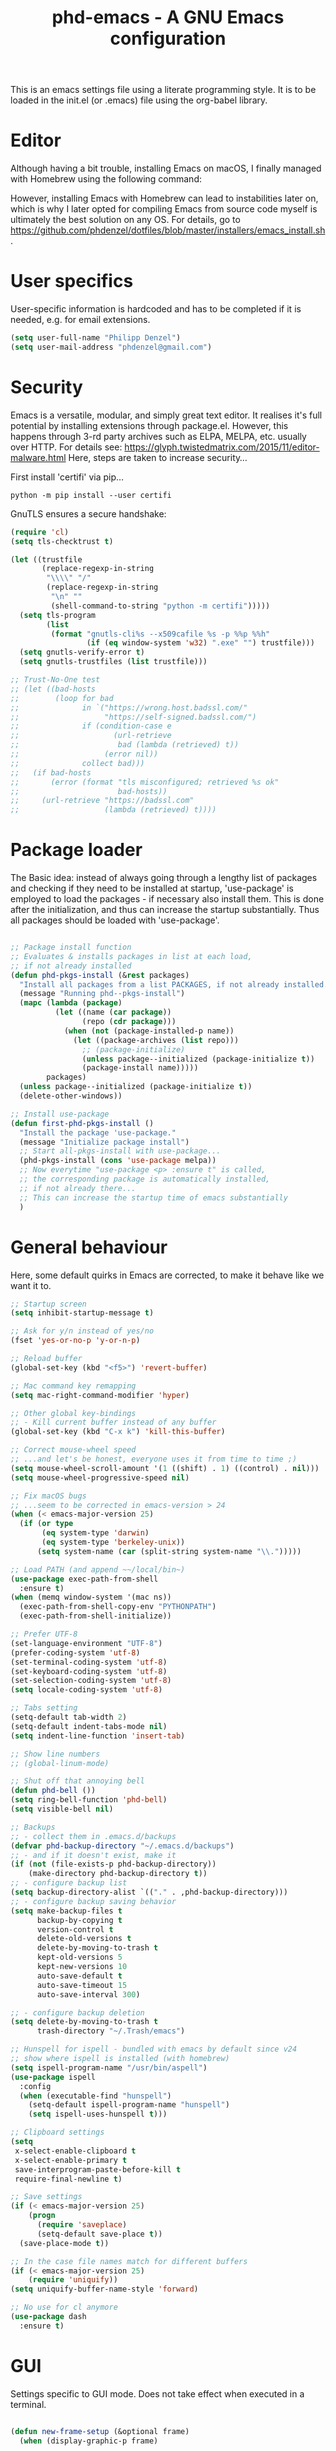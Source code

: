 #+TITLE: phd-emacs - A GNU Emacs configuration
#+STARTUP: indent 
#+OPTIONS: H:5 num:nil tags:nil toc:nil timestamps:t
#+LAYOUT: post
#+DESCRIPTION: Loading emacs configuration using org-babel
#+TAGS: emacs
#+CATEGORIES: editing

This is an emacs settings file using a literate programming style.
It is to be loaded in the init.el (or .emacs) file using the org-babel library. 

* Editor

Although having a bit trouble, installing Emacs on macOS, I finally managed
with Homebrew using the following command:

#+BEGIN_SRC shell :exports none
  brew install --with-cocoa --with-ctags --with-gnutls --with-imagemagick emacs
#+END_SRC

However, installing Emacs with Homebrew can lead to instabilities later on,
which is why I later opted for compiling Emacs from source code myself is
ultimately the best solution on any OS. For details, go to
[[https://github.com/phdenzel/dotfiles/blob/master/installers/emacs_install.sh][https://github.com/phdenzel/dotfiles/blob/master/installers/emacs_install.sh]].


* User specifics

User-specific information is hardcoded and has to be completed if it is needed,
e.g. for email extensions.

#+BEGIN_SRC emacs-lisp
  (setq user-full-name "Philipp Denzel")
  (setq user-mail-address "phdenzel@gmail.com")
#+END_SRC


* Security

Emacs is a versatile, modular, and simply great text editor.
It realises it's full potential by installing extensions through package.el.
However, this happens through 3-rd party archives such as ELPA, MELPA, etc.
usually over HTTP.                                                           
For details see:
https://glyph.twistedmatrix.com/2015/11/editor-malware.html
Here, steps are taken to increase security...

First install 'certifi' via pip...

#+BEGIN_SRC shell :tangle no
  python -m pip install --user certifi
#+END_SRC

GnuTLS ensures a secure handshake:

#+BEGIN_SRC emacs-lisp
  (require 'cl)
  (setq tls-checktrust t)

  (let ((trustfile
         (replace-regexp-in-string
          "\\\\" "/"
          (replace-regexp-in-string
           "\n" ""
           (shell-command-to-string "python -m certifi")))))
    (setq tls-program
          (list
           (format "gnutls-cli%s --x509cafile %s -p %%p %%h"
                   (if (eq window-system 'w32) ".exe" "") trustfile)))
    (setq gnutls-verify-error t)
    (setq gnutls-trustfiles (list trustfile)))

  ;; Trust-No-One test
  ;; (let ((bad-hosts
  ;;        (loop for bad
  ;;              in `("https://wrong.host.badssl.com/"
  ;;                   "https://self-signed.badssl.com/")
  ;;              if (condition-case e
  ;;                     (url-retrieve
  ;;                      bad (lambda (retrieved) t))
  ;;                   (error nil))
  ;;              collect bad)))
  ;;   (if bad-hosts
  ;;       (error (format "tls misconfigured; retrieved %s ok"
  ;;                      bad-hosts))
  ;;     (url-retrieve "https://badssl.com"
  ;;                   (lambda (retrieved) t))))
#+END_SRC


* Package loader

The Basic idea: instead of always going through a lengthy list of packages
and checking if they need to be installed at startup, 'use-package' is
employed to load the packages - if necessary also install them.
This is done after the initialization, and thus can increase the startup
substantially.
Thus all packages should be loaded with 'use-package'.

#+BEGIN_SRC emacs-lisp

    ;; Package install function
    ;; Evaluates & installs packages in list at each load,
    ;; if not already installed
    (defun phd-pkgs-install (&rest packages)
      "Install all packages from a list PACKAGES, if not already installed."
      (message "Running phd--pkgs-install")
      (mapc (lambda (package)
              (let ((name (car package))
                    (repo (cdr package)))
                (when (not (package-installed-p name))
                  (let ((package-archives (list repo)))
                    ;; (package-initialize)
                    (unless package--initialized (package-initialize t))
                    (package-install name)))))
            packages)
      (unless package--initialized (package-initialize t))
      (delete-other-windows))

    ;; Install use-package
    (defun first-phd-pkgs-install ()
      "Install the package 'use-package."
      (message "Initialize package install")
      ;; Start all-pkgs-install with use-package...
      (phd-pkgs-install (cons 'use-package melpa))
      ;; Now everytime "use-package <p> :ensure t" is called,
      ;; the corresponding package is automatically installed,
      ;; if not already there...
      ;; This can increase the startup time of emacs substantially
      )
#+END_SRC


* General behaviour

Here, some default quirks in Emacs are corrected, to make it behave
like we want it to.

#+BEGIN_SRC emacs-lisp
  ;; Startup screen
  (setq inhibit-startup-message t)

  ;; Ask for y/n instead of yes/no
  (fset 'yes-or-no-p 'y-or-n-p)

  ;; Reload buffer
  (global-set-key (kbd "<f5>") 'revert-buffer)

  ;; Mac command key remapping
  (setq mac-right-command-modifier 'hyper)

  ;; Other global key-bindings
  ;; - Kill current buffer instead of any buffer
  (global-set-key (kbd "C-x k") 'kill-this-buffer)

  ;; Correct mouse-wheel speed
  ;; ...and let's be honest, everyone uses it from time to time ;)
  (setq mouse-wheel-scroll-amount '(1 ((shift) . 1) ((control) . nil)))
  (setq mouse-wheel-progressive-speed nil)

  ;; Fix macOS bugs
  ;; ...seem to be corrected in emacs-version > 24
  (when (< emacs-major-version 25)
    (if (or type
         (eq system-type 'darwin)
         (eq system-type 'berkeley-unix))
        (setq system-name (car (split-string system-name "\\.")))))

  ;; Load PATH (and append ~~/local/bin~)
  (use-package exec-path-from-shell
    :ensure t)
  (when (memq window-system '(mac ns))
    (exec-path-from-shell-copy-env "PYTHONPATH")
    (exec-path-from-shell-initialize))

  ;; Prefer UTF-8
  (set-language-environment "UTF-8")
  (prefer-coding-system 'utf-8)
  (set-terminal-coding-system 'utf-8)
  (set-keyboard-coding-system 'utf-8)
  (set-selection-coding-system 'utf-8)
  (setq locale-coding-system 'utf-8)

  ;; Tabs setting
  (setq-default tab-width 2)
  (setq-default indent-tabs-mode nil)
  (setq indent-line-function 'insert-tab)

  ;; Show line numbers
  ;; (global-linum-mode)

  ;; Shut off that annoying bell
  (defun phd-bell ())
  (setq ring-bell-function 'phd-bell)
  (setq visible-bell nil)

  ;; Backups
  ;; - collect them in .emacs.d/backups
  (defvar phd-backup-directory "~/.emacs.d/backups")
  ;; - and if it doesn't exist, make it
  (if (not (file-exists-p phd-backup-directory))
      (make-directory phd-backup-directory t))
  ;; - configure backup list
  (setq backup-directory-alist `(("." . ,phd-backup-directory)))
  ;; - configure backup saving behavior
  (setq make-backup-files t
        backup-by-copying t
        version-control t
        delete-old-versions t
        delete-by-moving-to-trash t
        kept-old-versions 5
        kept-new-versions 10
        auto-save-default t
        auto-save-timeout 15
        auto-save-interval 300)

  ;; - configure backup deletion
  (setq delete-by-moving-to-trash t
        trash-directory "~/.Trash/emacs")

  ;; Hunspell for ispell - bundled with emacs by default since v24
  ;; show where ispell is installed (with homebrew)
  (setq ispell-program-name "/usr/bin/aspell")
  (use-package ispell
    :config
    (when (executable-find "hunspell")
      (setq-default ispell-program-name "hunspell")
      (setq ispell-uses-hunspell t)))

  ;; Clipboard settings
  (setq
   x-select-enable-clipboard t
   x-select-enable-primary t
   save-interprogram-paste-before-kill t
   require-final-newline t)

  ;; Save settings
  (if (< emacs-major-version 25)
      (progn
        (require 'saveplace)
        (setq-default save-place t))
    (save-place-mode t))

  ;; In the case file names match for different buffers
  (if (< emacs-major-version 25)
      (require 'uniquify))
  (setq uniquify-buffer-name-style 'forward)

  ;; No use for cl anymore
  (use-package dash
    :ensure t)

#+END_SRC


* GUI

Settings specific to GUI mode.
Does not take effect when executed in a terminal.

#+BEGIN_SRC emacs-lisp

    (defun new-frame-setup (&optional frame)
      (when (display-graphic-p frame)

        (message "New frame in window system")
        ;; no new frames when opening with Finder/Explorer
        (setq ns-pop-up-frames nil)

        ;; maximize windows with <Ctrl-Alt-M>
        (global-set-key (kbd "<C-s-268632077>") 'toggle-frame-fullscreen)

        ;; hide bars
        (menu-bar-mode 1) ;; if inside window, might be nice to keep
        (tool-bar-mode -1)
        (scroll-bar-mode -1)

        ;; Scroll moves cursor instead of window
        (global-set-key [wheel-up] '(lambda ()
                                      (interactive)
                                      (previous-line 1)))
        (global-set-key [wheel-down] '(lambda ()
                                        (interactive)
                                        (next-line 1)))

        ;; prefer utf-8 (already defined in general-behavior.el)
        (setq x-select-request-type '(UTF8_STRING COMPOUND_TEXT TEXT STRING))

        (if (eq system-type 'darwin)
            ;; (set-face-attribute 'default nil :font "Hack-14")
            ;; (set-face-attribute 'default nil :font "Inconsolata-14")
            ;; (set-face-attribute 'default nil :font "Fira Mono-13")
            ;; (set-face-attribute 'default nil :font "Monaco-14")
            (set-face-attribute 'default nil :font "Roboto Mono-14")
          (set-face-attribute 'default nil :font "Fira Mono-13")
          ;; (set-face-attribute 'default nil :font "DejaVu Sans Mono" :height 80)
          )

        ))

    (add-hook 'after-init-hook 'new-frame-setup) 
    (add-hook 'after-make-frame-functions 'new-frame-setup)

#+END_SRC


* Terminal

Settings specific to terminal mode.
Does not take effect when executed in a separate window.

#+BEGIN_SRC emacs-lisp
  (defun new-term-setup (&optional frame)
    (unless (display-graphic-p frame)
      ;; hide bars
      (menu-bar-mode -1)
      (tool-bar-mode -1)
      (scroll-bar-mode -1)
      
      ;; UTF-8
      (set-terminal-coding-system 'utf-8)
      (set-keyboard-coding-system 'utf-8)
      
      ;; activate mouse mode
      (xterm-mouse-mode t)
      (mouse-wheel-mode t)
      (global-set-key [mouse-4] '(lambda ()
                                   (interactive)
                                   (previous-line 1)))
      (global-set-key [mouse-5] '(lambda ()
                                   (interactive)
                                   (next-line 1)))
        
      ;; macOS keyboard configuration
      (setq mac-option-modifier 'meta)
      (setq mac-control-modifier 'control)
      (setq mac-right-command-modifier 'super)

      ;; though COMMAND is not very useful due to global OS keybindings
      (setq mac-function-modifier 'none)
      (setq mac-right-command-modifier 'hyper)
      (setq mac-right-option-modifier 'left))
    )
  ;; Keyboard craziness
  ;; Meta has a prefix, by default ESC;
  ;; Very specific to my own terminal... replace with own escape sequences
  (defun phd-terminal-keys ()
    (define-key input-decode-map "\e\eOA" [M-up])
    (define-key input-decode-map "\e\eOB" [M-down])
    (define-key input-decode-map "\e[1;5A" [C-up])
    (define-key input-decode-map "\e[1;5B" [C-down])
    (define-key input-decode-map "\e\e[1;5A" [C-M-up])
    (define-key input-decode-map "\e\e[1;5B" [C-M-down])
    (define-key input-decode-map "\e\e[1;5C" [C-M-right])
    (define-key input-decode-map "\e\e[1;5D" [C-M-left])
    (define-key input-decode-map "\e\e[_" [?\C-\M- ])
    (define-key input-decode-map "\e[\177" [C-backspace]))

  (add-hook 'after-init-hook 'new-term-setup)
  ;; (add-hook 'terminal-init-xterm-hook 'new-term-setup)
  (add-hook 'terminal-init-xterm-hook 'phd-terminal-keys)


#+END_SRC


* Functions

A few useful functions that can be activated with Meta-x.

#+BEGIN_SRC emacs-lisp
  ;; Get name of the face of the object the cursor is on
  (defun what-face (pos)
    (interactive "d")
    (let ((face (or (get-char-property (point) 'read-face-name)
                    (get-char-property (point) 'face))))
      (if face
          (message "Face: %s" face)
        (message "No face at %d" pos))))

  ;; Indent all
  (defun phd-iwb ()
    "Indent whole buffer"
    (interactive)
    (delete-trailing-whitespace)
    (indent-region (point-min) (point-max) nil)
    (untabify (point-min) (point-max)))
  ;; (global-set-key (kbd "C-c n") 'iwb)

  ;; Kill all buffers
  (defun phd-nuke-all-buffers ()
    (interactive)
    (mapcar 'kill-buffer (buffer-list))
    (delete-other-windows))

  ;; Eval and replace - very useful for formulas
  (defun phd-eval-and-replace ()
    "Replace the preceding sexp with its value."
    (interactive)
    (backward-kill-sexp)
    (condition-case nil
        (prin1 (eval (read (current-kill 0)))
               (current-buffer))
      (error (message "Invalid expression")
             (insert (current-kill 0)))))
  (global-set-key (kbd "C-c C-e") 'phd-eval-and-replace)


  ;; Don't load the same buffer when splitting frames
  (defun phd-vsplit-last-buffer ()
    (interactive)
    (split-window-vertically)
    (other-window 1 nil)
    (switch-to-next-buffer))

  (defun phd-hsplit-last-buffer ()
    (interactive)
    (split-window-horizontally)
    (other-window 1 nil)
    (switch-to-next-buffer))

  (global-set-key (kbd "C-x 2") 'phd-vsplit-last-buffer)
  (global-set-key (kbd "C-x 3") 'phd-hsplit-last-buffer)
#+END_SRC


* Agility

The vast majority of packages are designed to speed up your workflow
by adding features which allow you to move inside a file more quickly
in one way or another.
Of course, this is almost always connected to searches.
Here, a few of such packages are configured.

#+BEGIN_SRC emacs-lisp
  ;; Go back to indentation instead of beginning of line
  (global-set-key (kbd "C-a") 'back-to-indentation)

  ;; Efficiently move up or down
  (global-set-key (kbd "<M-up>") 'backward-paragraph)
  (global-set-key (kbd "<M-down>") 'forward-paragraph)

  ;; For orientation
  ;; - highlight current cursor line position
  (global-hl-line-mode nil)

  ;; Bookmarks; move quickly between bm's with C-c =|[|]
  (use-package bm
    :ensure t
    :bind
    (("C-c =" . bm-toggle)
     ("C-c [" . bm-previous)
     ("C-c ]" . bm-next)))

  ;; Hydra
  ;; see https://github.com/abo-abo/hydra for some cool hydras
  (use-package hydra
    :ensure t
    :init
    (global-set-key
     (kbd "C-x h")
     (defhydra toggle (:color blue)
       "toggle"
        ("a" abbrev-mode "abbrev")
        ("s" flyspell-mode "flyspell")
        ("d" toggle-debug-on-error "debug")
        ("c" fci-mode "fCi")
        ("f" auto-fill-mode "fill")
        ("t" treemacs "treemacs")
        ("w" whitespace-mode "whitespace")
        ("q" nil "cancel")))
    (global-set-key
     (kbd "C-x j")
     (defhydra gotoline 
       (:pre (linum-mode 1)
        :post (linum-mode -1))
       "goto"
       ("t" (lambda () (interactive)(move-to-window-line-top-bottom 0)) "top")
       ("b" (lambda () (interactive)(move-to-window-line-top-bottom -1)) "bottom")
       ("m" (lambda () (interactive)(move-to-window-line-top-bottom)) "middle")
       ("e" (lambda () (interactive)(end-of-buffer)) "end")
       ("c" recenter-top-bottom "recenter")
       ("n" next-line "down")
       ("p" (lambda () (interactive) (forward-line -1))  "up")
       ("g" goto-line "goto-line")
       ))
    (global-set-key
     (kbd "C-c h")
     (defhydra hydra-global-org (:color blue)
       "Org"
       ("t" org-timer-start "Start Timer")
       ("s" org-timer-stop "Stop Timer")
       ("r" org-timer-set-timer "Set Timer") ; This one requires you be in an orgmode doc, as it sets the timer for the header
       ("p" org-timer "Print Timer") ; output timer value to buffer
       ("w" (org-clock-in '(4)) "Clock-In") ; used with (org-clock-persistence-insinuate) (setq org-clock-persist t)
       ("o" org-clock-out "Clock-Out") ; you might also want (setq org-log-note-clock-out t)
       ("j" org-clock-goto "Clock Goto") ; global visit the clocked task
       ("c" org-capture "Capture") ; Don't forget to define the captures you want http://orgmode.org/manual/Capture.html
       ("l" (or )rg-capture-goto-last-stored "Last Capture")
       ))
    )

  ;; Ivy - deprecated
  (use-package ivy
    :ensure t
    :diminish (ivy-mode)
    ;; :bind (("C-x b" . ivy-switch-buffer))
    ;; :config
    ;; (ivy-mode 1)
    ;; (setq ivy-use-virtual-buffers t)
    ;; (setq ivy-count-format "%d/%d ")
    ;; (setq ivy-display-style 'fancy)
    )

  ;; Counsel - common ivy-enhanced emacs commands
  (use-package counsel
    :ensure t
    :bind
    (("M-x" . counsel-M-x)
     ("M-y" . counsel-yank-pop)
     :map ivy-minibuffer-map
     ("M-y" . ivy-next-line)))

  ;; Swiper - ivy-enhanced alternative for isearch
  (use-package swiper
    :pin melpa-stable
    :diminish ivy-mode
    :ensure t
    :bind*
    (("C-s" . swiper)
     ("C-c C-r" . ivy-resume)
     ("C-x C-f" . counsel-find-file)
     ("C-c h f" . counsel-describe-function)
     ("C-c h v" . counsel-describe-variable)
     ("C-c i u" . counsel-unicode-char)
     ("M-i" . counsel-imenu)
     ("C-c g" . counsel-git)
     ("C-c j" . counsel-git-grep)
     ("C-c k" . counsel-ag)
     ("C-c l" . counsel-locate))
    :config
    (ivy-mode 1)
    (setq ivy-use-virtual-buffers t)
    (define-key read-expression-map (kbd "C-r")
      #'counsel-expression-history)
    (ivy-set-actions
     'counsel-find-file
     '(("d" (lambda (x)
              (delete-file (expand-file-name x)))
        "delete")))
    (ivy-set-actions
     'ivy-switch-buffer
     '(("k" (lambda (x)
              (kill-buffer x)
              (ivy--reset-state ivy-last))
        "kill")
       ("j" ivy--switch-buffer-other-window-action
        "other window"))))

  ;; Ivy-hydra (ivy almost entirely replaced my helm usage)
  (use-package ivy-hydra
    :ensure t
    :defer t)

  ;; Ace-jump
  (use-package ace-jump-mode
    :ensure t
    :bind
    ("C-c SPC" . ace-jump-mode))

  ;; Avy; alternative to ace-jump-mode
  (use-package avy
    :ensure t
    :bind
    ("M-s" . avy-goto-word-1))

  ;; Ace-window - awesome when supercharged; see ace-window-keys.png
  (use-package ace-window
    :ensure t
    :defer 1
    :bind
    ("C-x o" . ace-window)
    :config
    (set-face-attribute 'aw-leading-char-face nil
                        :foreground "deep sky blue"
                        :weight 'bold
                        :height 2.0)
    (set-face-attribute 'aw-mode-line-face nil
                        :inherit 'mode-line-buffer-id
                        :foreground "lawn green")
    (setq aw-keys '(?a ?s ?d ?f ?j ?k ?l)
          ;; aw-leading-char-style 'path
          aw-dispatch-always t
          aw-dispatch-alist
          '((?x aw-delete-window "Ace - Delete Window")
            (?c aw-swap-window "Ace - Swap Window")
            (?n aw-flip-window)
            (?v aw-split-window-vert "Ace - Split Vert Window")
            (?h aw-split-window-horz "Ace - Split Horz Window")
            (?m delete-other-windows "Ace - Maximize Window")
            (?g delete-other-windows)
            (?b balance-windows)
            ))
    (when (package-installed-p 'hydra)
      ;; Window
      (defhydra hydra-window-size (:color red)
        "Windows size"
        ("h" shrink-window-horizontally "shrink horizontal")
        ("j" shrink-window "shrink vertical")
        ("k" enlarge-window "enlarge vertical")
        ("l" enlarge-window-horizontally "enlarge horizontal"))
      ;; Frame
      (defhydra hydra-window-frame (:color red)
        "Frame"
        ("f" make-frame "new frame")
        ("x" delete-frame "delete frame"))
      ;; Scrolling
      (defhydra hydra-window-scroll (:color red)
        "Scroll other window"
        ("n" scroll-other-window "scroll")
        ("p" scroll-other-window-down "scroll down"))
      ;; add to dispatch list
      (add-to-list
       'aw-dispatch-alist '(?w hydra-window-size/body) t)
      (add-to-list
       'aw-dispatch-alist '(?o hydra-window-scroll/body) t)
      (add-to-list
       'aw-dispatch-alist '(?\; hydra-window-frame/body) t))
    ;; (ace-window-display-mode t)
    )
#+END_SRC
  

* Editing

Settings to improve editing speed...

** Brackets and parentheses
*** For any coding that uses parentheses
#+BEGIN_SRC emacs-lisp
(show-paren-mode t)
#+END_SRC

*** Auto close bracket insertion
#+BEGIN_SRC emacs-lisp
(electric-pair-mode t)
#+END_SRC


** A few enhancement of default commands


#+BEGIN_SRC emacs-lisp
  ;; - instead of dabbrev-expand
  (global-set-key (kbd "M-.") 'hippie-expand)
  ;; rest of the enhancements is done with Counsel

  ;; Commenting
  (use-package comment-dwim-2
    :ensure t
    :bind
    ("M-/" . comment-dwim-2))

  ;; Deletes all the whitespace when you hit backspace or delete
  (use-package hungry-delete
    :ensure t
    :bind
    ("<C-backspace>" . hungry-delete-backward)
    )

  ;; Text: spelling and wrapping
  (dolist (hook '(text-mode-hook))
    (add-hook hook (lambda()
                     (flyspell-mode 1)
                     ;; (visual-line-mode 1) ;; in conflict with Swiper
                     )))

  ;; Company - Modern autocomplete [**Comp**lete-**any**thing]
  (use-package company
    :ensure t
    :defer 5
    :bind
    ("C-c ." . company-complete)
    :config
    (add-hook 'after-init-hook 'global-company-mode))

  ;; Expand-region selection; alternatively use 'mark-sexp
  (use-package expand-region
    :ensure t
    :bind
    (([?\C-\M- ] . er/expand-region)
     ))

  ;; Drag-stuff - simply moves entire lines
  (use-package drag-stuff
    :ensure t
    :bind
    (("<C-M-up>" . drag-stuff-up)
     ("<C-M-down>" . drag-stuff-down)))

  ;; Multiple cursors
  (use-package multiple-cursors
    :ensure t
    :bind
    (("M-SPC" . set-rectangular-region-anchor)
     ("C-c ," . mc/edit-lines)
     ("C->" . mc/mark-next-like-this)
     ("C-<" . mc/mark-previous-like-this)
     ("C-c C-<"  . mc/mark-all-like-this)
     ("<C-M-mouse-1>" . mc/add-cursor-on-click)
     ("M-m"   . hydra-mc/body)
     ("C-x m" . hydra-mc/body))
    :config
    (defhydra hydra-mc (:hint nil)
      "                                                        
      ^Up^            ^Down^        ^Miscellaneous^                
      -----------------------------------------------------------        
      [_p_]   Next    [_n_]   Next    [_l_] Edit lines  [_x_] Arrows     
      [_P_]   Skip    [_N_]   Skip    [_a_] Mark all    [_g_] Regexp     
      [_M-p_] Unmark  [_M-n_] Unmark  [_q_] Quit                         
      "
      ("l"   mc/edit-lines :exit t)
      ("a"   mc/mark-all-like-this-dwim :exit t)
      ("n"   mc/mark-next-like-this)
      ("N"   mc/skip-to-next-like-this)
      ("M-n" mc/unmark-next-like-this)
      ("p"   mc/mark-previous-like-this)
      ("P"   mc/skip-to-previous-like-this)
      ("M-p" mc/unmark-previous-like-this)
      ("g" mc/mark-all-in-region-regexp :exit t)
      ("r"   mc/mark-sgml-tag-pairexit t)
      ("x"   mc/mark-more-like-this-extended)
      ("q"   nil)
      ("<mouse-1>" mc/add-cursor-on-click)
      ("<down-mouse-1>" ignore)
      ("<drag-mouse-1>" ignore))
    )

#+END_SRC


* Coding

Adding support for some programming languages or global coding behaviour...

#+BEGIN_SRC emacs-lisp
  ;; Global
  ;; - Error checking; might have to turn that one off again :S
  (use-package flycheck
    :ensure t
    :init
    (setq-default flycheck-flake8-maximum-line-length 99)
    (setq-default flycheck-disabled-checkers '(python-pylint))
    (global-flycheck-mode t)
  )

  ;; - Snippets
  (use-package yasnippet
    :ensure t
    :defer t
    :init
    (yas-global-mode 1)
    )

  (use-package yasnippet-snippets
    :ensure t
    :defer t)

  ;; Elisp
  ;; - Highlight parentheses for emacs-lisp
  (use-package highlight-parentheses
    :ensure t
    :diminish highlight-parentheses-mode
    :config
    (add-hook 'emacs-lisp-mode-hook
              (lambda()
                (highlight-parentheses-mode))))

  ;; ...and use pretty rainbow colors afterwards
  (use-package rainbow-delimiters
    :ensure t
    :config
    (add-hook 'lisp-mode-hook
              (lambda()
                (rainbow-delimiters-mode))))
  (global-highlight-parentheses-mode)

  ;; - String manipulation
  (use-package s
    :ensure t)

  ;; - Cider
  (use-package cider
    :ensure t
    :pin melpa-stable
    :bind
    (("M-r" . cider-namespace-refresh))
    :config
    (add-hook 'cider-repl-mode-hook #'company-mode)
    (add-hook 'cider-mode-hook #'company-mode)
    (add-hook 'cider-mode-hook #'eldoc-mode)
    (add-hook 'cider-mode-hook #'cider-hydra-mode)
    (setq cider-repl-use-pretty-printing t)
    (setq cider-repl-display-help-banner nil))


  ;; Python
  (setq python-shell-completion-native-enable t)
  (setq py-python-command "python3")
  (setq python-shell-interpreter "python3")

  ;; - company auto-complete
  (use-package company-jedi
    :ensure t
    :init
    (defun phd-python-mode-hook ()
      (add-to-list 'company-backends 'company-jedi))
    (add-hook 'python-mode-hook 'phd-python-mode-hook))
#+END_SRC

Be sure to install the necessary libraries via ~pip~ or ~M-x elpy-config~ within emacs:

#+BEGIN_SRC shell :tangle no
  pip install jedi
  pip install flake8
  pip install importmagic
  pip install autopep8
  pip instal yapf
#+END_SRC

Moreover, make sure to add your directory of virtual environments to ~custom.el~, e.g.
#+BEGIN_SRC emacs-lisp :tangle no
  (custom-set-variables
   '(python-environment-directory "~/.local/share/virtualenvs"))
#+END_SRC

Now, elpy can get to work...

#+BEGIN_SRC emacs-lisp
  ;; ;; mighty python dev-env
  (use-package elpy
    :ensure t
    :defer t
    :init
    (setq elpy-rpc-python-command python-shell-interpreter)
    (advice-add 'python-mode :before 'elpy-enable)
    :config
    (add-hook 'elpy-mode-hook (lambda () (highlight-indentation-mode -1)))
    (eval-after-load "elpy"
      '(cl-dolist (key '("M-<up>" "M-<down>" "M-<left>" "M-<right>"))
         (define-key elpy-mode-map (kbd key) nil)))
    (when (load "flycheck" t t)
      (setq elpy-modules (delq 'elpy-module-flymake elpy-modules))
      (add-hook 'elpy-mode-hook 'flycheck-mode))
    )
#+END_SRC


#+BEGIN_SRC emacs-lisp
  ;; - Cython
  (use-package cython-mode
    :ensure t)
#+END_SRC

#+BEGIN_SRC emacs-lisp
  ;; - Scala
  (use-package scala-mode
    :ensure t
    :interpreter
    ("scala" . scala-mode))
#+END_SRC


* Project management

Setting up packages for project management and version control,
e.g. magit, projectile, perspective, etc.

#+BEGIN_SRC emacs-lisp
    ;; Extensive file system package
    (use-package f
      :ensure t)

    (use-package treemacs
    :ensure t
    :defer t
    :init
    (with-eval-after-load 'winum
      (define-key winum-keymap (kbd "M-0") #'treemacs-select-window))
    :config
    (progn
      (setq treemacs-collapse-dirs              (if (executable-find "python") 3 0)
            treemacs-deferred-git-apply-delay   0.5
            treemacs-display-in-side-window     t
            treemacs-file-event-delay           5000
            treemacs-file-follow-delay          0.2
            treemacs-follow-after-init          t
            treemacs-follow-recenter-distance   0.1
            treemacs-goto-tag-strategy          'refetch-index
            treemacs-indentation                2
            treemacs-indentation-string         " "
            treemacs-is-never-other-window      nil
            treemacs-max-git-entries            5000
            treemacs-no-png-images              nil
            treemacs-project-follow-cleanup     nil
            treemacs-persist-file               (expand-file-name ".cache/treemacs-persist" user-emacs-directory)
            treemacs-recenter-after-file-follow nil
            treemacs-recenter-after-tag-follow  nil
            treemacs-show-cursor                nil
            treemacs-show-hidden-files          t
            treemacs-silent-filewatch           nil
            treemacs-silent-refresh             nil
            treemacs-sorting                    'alphabetic-desc
            treemacs-space-between-root-nodes   t
            treemacs-tag-follow-cleanup         t
            treemacs-tag-follow-delay           1.5
            treemacs-width                      35)

      ;; The default width and height of the icons is 22 pixels. If you are
      ;; using a Hi-DPI display, uncomment this to double the icon size.
      ;;(treemacs-resize-icons 44)

      (treemacs-follow-mode t)
      (treemacs-filewatch-mode t)
      (treemacs-fringe-indicator-mode t)
      (pcase (cons (not (null (executable-find "git")))
                   (not (null (executable-find "python3"))))
        (`(t . t)
         (treemacs-git-mode 'extended))
        (`(t . _)
         (treemacs-git-mode 'simple))))
    :bind
    (:map global-map
          ("M-0"       . treemacs-select-window)
          ("C-x t 1"   . treemacs-delete-other-windows)
          ("C-x t t"   . treemacs)
          ("C-x t B"   . treemacs-bookmark)
          ("C-x t C-t" . treemacs-find-file)
          ("C-x t M-t" . treemacs-find-tag)))

  (use-package treemacs-projectile
    :ensure t
    :defer t
    :after treemacs projectile)

    ;; Magit
    (use-package magit
      :ensure t
      :bind ("C-c m" . magit-status))

    ;; Projectile
    (use-package projectile
      :ensure t
      :defer t
      :config
      (projectile-global-mode)
      (setq projectile-completion-system 'ivy))

    ;; Counsel projectile - ivy-extensions to projectile
    (use-package counsel-projectile
      :ensure t
      :config
      (counsel-projectile-mode))

    (use-package perspeen
      :ensure t
      ;; :init
      ;; (setq perspeen-use-tab t)
      :config
      (perspeen-mode)
      ;; :bind
      ;; (("C-x <left>" . perspeen-tab-prev)
      ;; ("C-x <right>" . perspeen-tab-next))
    )
#+END_SRC


* Webbing, Marking up and -down, Org

Loading markup and -down...

** HTML
#+BEGIN_SRC emacs-lisp
  (use-package web-mode
    :ensure t
    :config
    (add-to-list 'auto-mode-alist '("\\.html\\'" . web-mode))
    (setq web-mode-engines-alist 
          '(("django" . "\\.html\\'")))
    (setq web-mode-ac-sources-alist
          '(("css" . (ac-source-css-property))
            ("html" . (ac-source-words-in-buffer ac-source-abbrev))))
    (defun my-web-mode-hook ()
      "Hooks for Web mode."
      (setq web-mode-enable-auto-closing t)
      (setq web-mode-enable-auto-quoting t)
      (setq web-mode-markup-indent-offset 2))
    (add-hook 'web-mode-hook  'my-web-mode-hook)
    )

  ;; HTML export
  (use-package htmlize
    :ensure t
    :defer t)

  ;; - Emmet for super fast web-dev
  (use-package emmet-mode
    :ensure t
    :defer t
    :config
    (add-hook 'sgml-mode-hook 'emmet-mode)
    ;; (add-hook 'css-mode-hook  'emmet-mode)
    (add-hook 'clojure-mode-hook 'emmet-mode))

  ;; CSS & Co.
  (use-package less-css-mode
    :ensure t
    :defer t)

  (use-package scss-mode
    :ensure t
    :defer t
    :config
    (add-to-list 'auto-mode-alist '("\\.scss\\'" . scss-mode))
    )

  (use-package sass-mode
    :ensure t
    :defer t
    :config
    (add-to-list 'auto-mode-alist '("\\.sass\\'" . sass-mode))
    )

  ;; Markup languages
  (use-package yaml-mode
    :ensure t
    :defer t)

  ;; Markdown mode
  (use-package markdown-mode
    :ensure t
    :defer t
    :config
    (custom-set-variables '(markdown-command
                            "/usr/local/bin/pandoc")) 
    )
#+END_SRC


** Orgmode
#+BEGIN_SRC emacs-lisp
  ;; (eval-after-load "org-indent" '(diminish 'org-indent-mode))
  (eval-after-load "org" '(require 'ox-md nil t))
#+END_SRC

Orgmode
#+BEGIN_SRC emacs-lisp
  (use-package org
    :ensure t
    :config
    (setq org-src-fontify-natively t)
    (setq org-src-tab-acts-natively t)
    (org-babel-do-load-languages
     'org-babel-load-languages
     '((python . t)))
  )
#+END_SRC

Org bullets
#+BEGIN_SRC emacs-lisp
  (use-package org-bullets
    :ensure t
    :commands (org-bullets-mode)
    :init (add-hook 'org-mode-hook (lambda () (org-bullets-mode 1)))
    )
#+END_SRC

Youtube embedding
#+BEGIN_SRC emacs-lisp
  (defvar yt-iframe-format
    ;; You may want to change your width and height.
    (concat "<iframe"
            " src=\"https://www.youtube.com/embed/%s?rel=0&amp;showinfo=0&amp;loop=1\""
            " width=\"%s\""
            " height=\"%s\""
            " allow=\"autoplay; encrypted-media\""
            " frameborder=\"0\""
            " allowfullscreen>%s</iframe>"))


  (org-add-link-type
   "yt"
   (lambda (handle)
     (browse-url
      (concat "https://www.youtube.com/embed/"
              handle)))
   (lambda (path desc backend)
     (let* ((f (split-string path ","))
            (path (nth 0 f))
            (yt-width (or (nth 1 f) "440"))
            (yt-height (or (nth 2 f) "335"))
            )
       (cl-case backend
         (html (format yt-iframe-format
                       path yt-width yt-height (or desc "")))
         (latex (format "\href{%s}{%s}"
                        path (or desc "video")))
         )
       )
     ))
#+END_SRC

Giphy embedding
#+BEGIN_SRC emacs-lisp
  (defvar giphy-iframe-format
    ;; You may want to change your width and height.
    (concat "<iframe"
            " src=\"https://giphy.com/embed/%s\""
            " width=\"%s\""
            " height=\"%s\""
            " frameborder=\"0\""
            " allowfullscreen>%s</iframe>"))


  (org-add-link-type
   "giphy"
   (lambda (handle)
     (browse-url
      (concat "https://giphy.com/embed/"
              handle)))
   (lambda (path desc backend)
     (let* ((f (split-string path ","))
            (path (nth 0 f))
            (giphy-width (or (nth 1 f) "440"))
            (giphy-height (or (nth 2 f) "335"))
            )
       (cl-case backend
         (html (format giphy-iframe-format
                       path giphy-width giphy-height (or desc "")))
         (latex (format "\href{%s}{%s}"
                        path (or desc "video")))
         )
       )
     ))
#+END_SRC

Reveal presentations
#+BEGIN_SRC emacs-lisp
  (setq org-reveal-root (concat "file://" (expand-file-name "~/forks/reveal.js")))
  (setq org-reveal-mathjax t)
  (use-package ox-reveal
    :ensure t
    ;;:defer t
    ;;:config (require 'ox-reveal)
    )
#+END_SRC


Custom org extensions
#+BEGIN_SRC emacs-lisp
(defun org-export-canvas (backend)
  "Replace @canvas{descr|id} to <canvas> html text in current buffer"
  (when (or (equal backend 'html) (equal backend 'reveal))
    (save-excursion
      (beginning-of-buffer)
      (replace-regexp "\@canvas{{{\\(.*?\\)|\\(.*?\\)}}}"
      "@@html:<canvas id=\"\\2\" width=\"100%\" height=\"100%\">\\1</canvas>@@"
      ))))
  
(add-hook 'org-export-before-parsing-hook 'org-export-canvas)
#+END_SRC


** LaTeX

LaTeX stuff...

#+BEGIN_SRC emacs-lisp
  (use-package auctex
    :ensure t
    :defer t
    :config
    (require 'tex)
    (TeX-global-PDF-mode t)
    )

  (use-package latex-preview-pane
    :ensure t
    :defer t
    :config
    (latex-preview-pane-enable))
#+END_SRC



* Helpers

Settings for a few helping features.

#+BEGIN_SRC emacs-lisp
  ;; Which-key - helper for incomplete keystrokes
  (use-package which-key
    :ensure t
    :diminish which-key-mode
    :config
    (which-key-mode))

  ;; Company doc pop-ups
  (use-package company-quickhelp
    :ensure t
    :config
    (eval-after-load 'company
      '(define-key company-active-map
         (kbd "C-c h")
         #'company-quickhelp-manual-begin))
    ;; (company-quickhelp-mode 1)
    )

  ;; Command log mode to see what is being typed
  (use-package command-log-mode
    :ensure t
    :defer t)
#+END_SRC 


* External features

Terminal emulator

#+BEGIN_SRC emacs-lisp

  (use-package esup
    :ensure t
    :defer t)

  (use-package xterm-color
    :ensure t)

  (require 'comint)

  (autoload 'ansi-color-for-comint-mode-on "ansi-color" nil t)
  (add-hook 'shell-mode-hook 'ansi-color-for-comint-mode-on)

  ;; (progn (add-hook 'comint-preoutput-filter-functions 'xterm-color-filter)
  ;;        (setq comint-output-filter-functions (remove 'ansi-color-process-output comint-output-filter-functions)))
#+END_SRC

Some elips experiments...

#+BEGIN_SRC emacs-lisp
  ;; REST client
  (use-package restclient
    :ensure t
    :defer t)

  ;; HTTP requests
  (use-package request
    :ensure t
    :defer t)
#+END_SRC


* Styling

All style settings are defined here...

#+BEGIN_SRC emacs-lisp
  ;; Load the custom theme
  (add-hook 'after-init-hook (lambda ()
                               (load-theme 'phd-dark t)))

  (add-hook 'after-make-frame-functions (lambda (&optional frame)
                                          (when (display-graphic-p frame)
                                            (message "Loading theme 'phd-dark'")
                                            (load-theme 'phd-dark t))))

  ;; Transparent background
  ;; (set-frame-parameter (selected-frame) 'alpha '(95 . 50))
  ;; (add-to-list 'default-frame-alist '(alpha . (95 . 50)))

  ;; Gamma adjustment
  ;; (setq default-frame-alist '((screen-gamma . 1.0)))
  ;; (setq initial-frame-alist '((screen-gamma . 1.0)))

  ;; Prettify symbols
  (global-prettify-symbols-mode 1)

  ;; Load a few themes...
  ;; (use-package color-theme
  ;;   :ensure t)
  ;; (use-package base16-theme
  ;;   :ensure t)
  ;; (use-package zenburn-theme
  ;;              :ensure t)
  ;; (use-package spacemacs-theme
  ;;           :ensure t)
  ;; (use-package spaceline
  ;;           :ensure t)
#+END_SRC

All-the-icons is pretty. Install the fonts first from
https://github.com/domtronn/all-the-icons.el/tree/master/fonts
#+BEGIN_SRC shell :exports none
cd ~/Downloads
git clone git@github.com:domtronn/all-the-icons.el.git
#+END_SRC

... and afterwards load the package:

#+BEGIN_SRC emacs-lisp
  ;; All the pretty icons
  (use-package all-the-icons
    :ensure t)
#+END_SRC

** Modeline
#+BEGIN_SRC emacs-lisp
  (use-package powerline
    :ensure t
    :config
    ;; for terminal mode
    (unless window-system
      (defun all-the-icons-octicon (&rest _) "" "")
      (defun all-the-icons-faicon (&rest _) "" "")
      (defun all-the-icons-fileicon (&rest _) "" "")
      (defun all-the-icons-wicon (&rest _) "" "")
      (defun all-the-icons-alltheicon (&rest _) "" ""))
    ;; Vars
    (defvar phd-modeline-height 30 "modeline height")
    (defvar phd-modeline-bar-width 3 "modeline width")
    ;; Faces
    (defface phd-modeline-buffer-path
      '((t (:inherit mode-line :bold t)))
      "Face used for the dirname of the buffer path")
    (defface phd-modeline-buffer-project
      '((t (:inherit phd-modeline-buffer-path :bold nil)))
      "Face used for the filename of the modeline buffer path")
    (defface phd-modeline-buffer-modified
      '((t (:inherit highlight :background nil)))
      "Face used for the 'unsaved' symbol in the modeline")
    (defface phd-modeline-buffer-major-mode
      '((t (:inherit mode-line :bold t)))
      "Face used for the major-mode segment in the modeline")
    (defface phd-modeline-highlight
      '((t (:inherit mode-line)))
      "Face for bright segments of the modeline")
    ;; - Git/VCS segment
    (defface phd-modeline-info '((t (:inherit success)))
      "Face for info-level messages in the modeline")
    (defface phd-modeline-warning '((t (:inherit warning)))
      "Face for warnings in the modeline")
    (defface phd-modeline-error `((t (:inherit error)))
      "Face for errors in the modeline")
    ;; - Bar; TODO: check inherit colors
    (defface phd-modeline-bar
      '((t (:inherit highlight :foreground nil)))
      "The face of the lhs on the modeline of an active window")
    (defface phd-modeline-eldoc-bar
      '((t (:inherit shadow :foreground nil)))
      "The face of the lhs on the modeline when eldoc is active")
    (defface phd-modeline-inactive-bar
      '((t (:inherit mode-line-inactive)))
      "The face of lhs on the modeline of an inactive window")
    ;; Functions
    (defun phd-ml-flycheck-count (state)
      "Return flycheck information for the given error type STATE"
      (when (flycheck-has-current-errors-p state)
        (if (eq 'running flycheck-last-status-change) "?"
          (cdr-safe (assq state (flycheck-count-errors
                                 flycheck-current-errors))))))
    (defun phd-make-xpm (color height width)
      "Create an XPM bitmap"
      (when window-system
        (propertize
         " " 'display
         (let ((data nil)
               (i 0))
           (setq data (make-list height (make-list width 1)))
           (pl/make-xpm "percent" color color (reverse data))))))
    ;; - Root file
    (defun phd-project-root (&optional strict-p)
      "Get the path to the root of the project"
      (let (projectile-require-project-root strict-p)
        (projectile-project-root)))
    (defun phd-buffer-path ()
      "Gets the path to the buffer"
      (if buffer-file-name
          (let* ((default-directory
                   (f-dirname buffer-file-name))
                 (buffer-path (f-relative buffer-file-name
                                          (phd-project-root)))
                 (max-length (truncate (* (window-body-width) 0.4))
                             ))
            (when (and buffer-path (not (equal buffer-path ".")))
              (if (> (length buffer-path) max-length)
                  (let ((path (reverse (split-string
                                        buffer-path "/" t)))
                        (output ""))
                    (when (and path (equal "" (car path)))
                      (setq path (cdr path)))
                    (while (and path (<= (length output)
                                         (- max-length 4)))
                      (setq output (concat (car path) "/" output))
                      (setq path (cdr path)))
                    (when path
                      (setq output (concat "../" output)))
                    (when (string-suffix-p "/" output)
                      (setq output (substring output 0 -1)))
                    output)
                buffer-path)))
        "%b"))
    ;; - track the current window
    (defsubst active () (eq (selected-window)
                            powerline-selected-window))
    ;; - Memoize for optimization
    (pl/memoize 'phd-make-xpm)
    (pl/memoize 'face-background)
    (pl/memoize 'all-the-icons-octicon)
    ;; - modeline segments
    (defun *buffer-project ()
      ""
      (let ((face (if (active) 'phd-modeline-buffer-project)))
        (concat (all-the-icons-octicon
                 "file-directory"
                 :face face
                 :v-adjust -0.05
                 :height 1.25)
                (propertize (concat " " (abbreviate-file-name
                                         (phd-project-root)))
                            'face face))))
    ;; - Buffer status
    (defun *buffer-info ()
      ""
      (let ((all-the-icons-scale-factor 1.2)
            (modified-p (buffer-modified-p)) faces)
        (if (active)   (push 'phd-modeline-buffer-path faces))
        (if modified-p (push 'phd-modeline-buffer-modified faces))
        (concat (if buffer-read-only
                    (concat (all-the-icons-octicon
                             "lock"
                             :face 'phd-modeline-warning
                             :v-adjust -0.05)
                            " ")
                  (when modified-p
                    (concat
                     (all-the-icons-faicon
                      "floppy-o"
                      :face 'phd-modeline-buffer-modified
                      :v-adjust -0.1)
                     " ")))
                (when (and buffer-file-name
                           (not (file-exists-p buffer-file-name)))
                  (concat (all-the-icons-octicon
                           "circle-slash"
                           :face 'phd-modeline-error
                           :v-adjust -0.05)
                          " "))
                (propertize (phd-buffer-path)
                            'face (if faces `(:inherit ,faces))))))
    ;; - Buffer position
    (defun *buffer-position ()
      "Buffer position"
      (let ((start (window-start))
            (end (window-end))
            (pend (point-max)))
        (if (and (= start 1)
                 (= end pend))
            "All"
          (cond ((= start 1) "@Top")
                ((= end pend) "@Bot")
                (t (format "@%d%%%%" (/ end 0.01 pend)))))))
    ;; - Encoding
    (defun *buffer-encoding ()
      "The encoding and eol style of the buffer"
      (concat (let ((eol-type (coding-system-eol-type
                               buffer-file-coding-system)))
                (cond ((eq eol-type 0) "LF  ")
                      ((eq eol-type 1) "CRLF  ")
                      ((eq eol-type 2) "CR  ")))
              (let* ((sys (coding-system-plist
                           buffer-file-coding-system))
                     (sys-name (plist-get sys :name))
                     (sys-cat (plist-get sys :category)))
                (cond ((memq sys-cat '(coding-category-undecided
                                       coding-category-utf-8))
                       "UTF-8")
                      (t (upcase (symbol-name sys-name)))))
              "  "))
    ;; - Modes
    (defun *major-mode ()
      "The major mode, process, environment and text-scale info."
      (propertize
       (concat (format-mode-line mode-name)
               (if (stringp mode-line-process) mode-line-process)
               (and (featurep 'face-remap)
                    (/= text-scale-mode-amount 0)
                    (format " (%+d)" text-scale-mode-amount)))
       'face (if (active) 'phd-modeline-buffer-major-mode)))
    ;; - Version control status
    (defun *vc ()
      "Displays the current branch, colored based on its state."
      (when (and vc-mode buffer-file-name)
        (let ((backend (vc-backend buffer-file-name))
              (state   (vc-state buffer-file-name))
              (face    'mode-line-inactive)
              (active  (active))
              (all-the-icons-scale-factor 1.0)
              (all-the-icons-default-adjust -0.1))
          (concat (propertize " " 'face 'variable-pitch)
                  (cond ((memq state '(edited added))
                         (if active (setq face 'phd-modeline-info))
                         (all-the-icons-octicon
                          "git-branch"
                          :face face
                          :height 1.2
                          :v-adjust -0.05))
                        ((eq state 'needs-merge)
                         (if active
                             (setq face 'phd-modeline-info))
                         (all-the-icons-octicon
                          "git-merge"
                          :face face))
                        ((eq state 'needs-update)
                         (if active
                             (setq face 'phd-modeline-warning))
                         (all-the-icons-octicon
                          "arrow-down"
                          :face face))
                        ((memq state
                               '(removed conflict unregistered))
                         (if active
                             (setq face 'phd-modeline-error))
                         (all-the-icons-octicon "alert" :face face))
                        (t
                         (if active (setq face 'mode-line))
                         (all-the-icons-octicon
                          "git-branch"
                          :face face
                          :height 1.2
                          :v-adjust -0.05)))
                  " "
                  (propertize
                   (substring vc-mode
                              (+ (if (eq backend 'Hg) 2 3) 2))
                   'face (if active face))
                  "  "
                  (propertize
                   " " 'face 'variable-pitch)))))
    ;; - Flycheck
    (defvar-local phd--flycheck-err-cache nil "")
    (defvar-local phd--flycheck-cache nil "")
    (defun *flycheck ()
      "Persistent and cached flycheck indicators in the modeline"
      (when (and (featurep 'flycheck) flycheck-mode)
        (if (or flycheck-current-errors
                (eq 'running flycheck-last-status-change))
            (or
             (and
              (or
               (eq phd--flycheck-err-cache
                   phd--flycheck-cache)
               (memq flycheck-last-status-change
                     '(running not-checked)))
              (if (eq flycheck-last-status-change 'running)
                  (concat " "
                          (all-the-icons-octicon
                           "ellipsis"
                           :face 'font-lock-doc-face
                           :height 1.1
                           :v-adjust 0)
                          " ")
                phd--flycheck-cache))
             (and (setq phd--flycheck-err-cache
                        flycheck-current-errors)
                  (setq phd--flycheck-cache
                        (let ((fw (phd-ml-flycheck-count
                                   'warning))
                              (fe (phd-ml-flycheck-count
                                   'error)))
                          (concat (if (or fe fw) "  ")
                                  (if fe (concat
                                          (all-the-icons-octicon
                                           "circle-slash"
                                           :face 'phd-modeline-error
                                           :height 1.0
                                           :v-adjust 0)
                                          (propertize
                                           " " 'face
                                           'variable-pitch)
                                          (propertize
                                           (format "%d" fe) 'face
                                           'phd-modeline-error)
                                          " "
                                          ))
                                  (if fw (concat
                                          (all-the-icons-octicon
                                           "alert"
                                           :face
                                           'phd-modeline-warning
                                           :height 0.9
                                           :v-adjust 0)
                                          (propertize
                                           " "
                                           'face
                                           'variable-pitch)
                                          (propertize
                                           (format "%d" fw)
                                           'face
                                           'phd-modeline-warning)
                                          " "
                                          ))
                                  (if (or fe fw)
                                      "  "
                                    (when (active)
                                      (all-the-icons-octicon
                                       "check"
                                       :height 1.2
                                       :v-adjust -0.06))))))))
          (concat
           "  "
           (all-the-icons-octicon "check"
                                  :face (if (active)
                                            'phd-modeline-info)
                                  :height 1.2
                                  :v-adjust -0.06)
           " "))))
    ;; - Selection
    (defun *selection-info ()
      "Information about the current selection"
      (when (and (active) evil-visual-state-p)
        (concat
         " "
         (propertize
          (let ((reg-beg (region-beginning))
                (reg-end (region-end))
                (evil (eq 'visual evil-state)))
            (let ((lines (count-lines
                          reg-beg (min (1+ reg-end) (point-max))))
                  (chars (- (1+ reg-end) reg-beg))
                  (cols (1+ (abs (- (evil-column reg-end)
                                    (evil-column reg-beg))))))
              (cond
               ;; rectangle selection
               ((or (bound-and-true-p rectangle-mark-mode)
                    (and evil (eq 'block evil-visual-selection)))
                (format " %dx%dB " lines (if evil cols (1- cols))))
               ;; line selection
               ((or (> lines 1) (eq 'line evil-visual-selection))
                (if (and (eq evil-state 'visual)
                         (eq evil-this-type 'line))
                    (format " %dL " lines)
                  (format " %dC %dL " chars lines)))
               (t (format " %dC " (if evil chars (1- chars)))))))
          'face 'phd-modeline-highlight))))
    ;; - Macro recording
    (defun *macro-recording ()
      "Display current macro being recorded"
      (when (and (active) defining-kbd-macro)
        (let ((sep (propertize " " 'face 'phd-modeline-panel)))
          (concat sep
                  (propertize (char-to-string evil-this-macro)
                              'face 'phd-modeline-panel)
                  sep
                  (all-the-icons-octicon "triangle-right"
                                         :face 'phd-modeline-panel
                                         :v-adjust -0.05)
                  sep))))
    ;; - Media info
    (defun *media-info ()
      (cond ((eq major-mode 'image-mode)
             (let ((size (image-size
                          (image-get-display-property) :pixels)))
               (format "  %dx%d  " (car size) (cdr size))))))

    ;; modeline
    (defun phd-modeline (&optional id)
      `(:eval
        (let* (;; (meta (concat (*) (*)))
               (lhs (list (phd-make-xpm 
                           (face-background
                            (if (active)
                                'phd-modeline-bar
                              'phd-modeline-inactive-bar))
                           phd-modeline-height
                           phd-modeline-bar-width)
                          " "
                          ,(cond ((eq id 'scratch)
                                  '(*buffer-project))
                                 ((eq id 'media)
                                  '(*media-info))
                                 (t
                                  '(list (*buffer-info)
                                         " L:%l/C:%c "
                                         (*buffer-position)
                                         (*flycheck)
                                         )))))
               (rhs ,(if id
                         '(list (*major-mode))
                       '(list (*major-mode)
                              " "
                              ;; (when perspeen-current-ws perspeen-modestring)
                              "  "
                              (*vc)
                              (*buffer-encoding)
                              )))
               (mid (propertize
                     " " 'display
                     `((space
                        :align-to
                        (- (+ right right-fringe right-margin)
                           ,(1+ (string-width
                                 (format-mode-line rhs)))))))))
          (list lhs mid rhs))))
    ;; Activate/set as default
    (setq-default mode-line-format (phd-modeline))
    ;; (add-hook image-mode-hook
    ;;            (setq mode-line-format (phd-modeline 'media)))
    )
#+END_SRC
